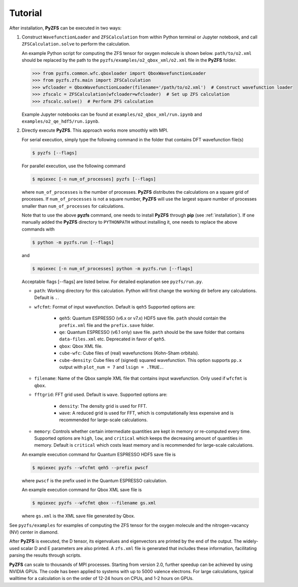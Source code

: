.. _tutorial:

Tutorial
========

After installation, **PyZFS** can be executed in two ways:

1. Construct ``WavefunctionLoader`` and ``ZFSCalculation`` from within Python terminal or Jupyter notebook, and call ``ZFSCalculation.solve`` to perform the calculation.

   An example Python script for computing the ZFS tensor for oxygen molecule is shown below. ``path/to/o2.xml`` should be replaced by the path to the ``pyzfs/examples/o2_qbox_xml/o2.xml`` file in the **PyZFS** folder.

   .. code:: python

      >>> from pyzfs.common.wfc.qboxloader import QboxWavefunctionLoader
      >>> from pyzfs.zfs.main import ZFSCalculation
      >>> wfcloader = QboxWavefunctionLoader(filename='/path/to/o2.xml')  # Construct wavefunction loader
      >>> zfscalc = ZFSCalculation(wfcloader=wfcloader)  # Set up ZFS calculation
      >>> zfscalc.solve()  # Perform ZFS calculation

   Example Jupyter notebooks can be found at ``examples/o2_qbox_xml/run.ipynb`` and ``examples/o2_qe_hdf5/run.ipynb``.

2. Directly execute **PyZFS**. This approach works more smoothly with MPI.

   For serial execution, simply type the following command in the folder that contains DFT wavefunction file(s)

   .. code:: bash

      $ pyzfs [--flags]

   For parallel execution, use the following command

   .. code:: bash

      $ mpiexec [-n num_of_processes] pyzfs [--flags]

   where ``num_of_processes`` is the number of processes. **PyZFS** distributes the calculations on a square grid of processes. If ``num_of_processes`` is not a square number, **PyZFS** will use the largest square number of processes smaller than ``num_of_processes`` for calculations.

   Note that to use the above **pyzfs** command, one needs to install **PyZFS** through **pip** (see :ref:`installation`). If one manually added the **PyZFS** directory to ``PYTHONPATH`` without installing it, one needs to replace the above commands with

   .. code:: bash

      $ python -m pyzfs.run [--flags]

   and

   .. code:: bash

      $ mpiexec [-n num_of_processes] python -m pyzfs.run [--flags]

   Acceptable flags [--flags] are listed below. For detailed explanation see ``pyzfs/run.py``.

   - ``path``: Working directory for this calculation. Python will first change the working dir before any calculations. Default is ``.``.

   - ``wfcfmt``: Format of input wavefunction. Default is ``qeh5`` Supported options are:

      - ``qeh5``: Quantum ESPRESSO (v6.x or v7.x) HDF5 save file. ``path`` should contain the ``prefix.xml`` file and the ``prefix.save`` folder.
      - ``qe``: Quantum ESPRESSO (v6.1 only) save file. ``path`` should be the save folder that contains ``data-files.xml`` etc. Deprecated in favor of ``qeh5``.
      - ``qbox``: Qbox XML file.
      - ``cube-wfc``: Cube files of (real) wavefunctions (Kohn-Sham orbitals).
      - ``cube-density``: Cube files of (signed) squared wavefunction. This option supports ``pp.x`` output with ``plot_num = 7`` and ``lsign = .TRUE.``.

   - ``filename``: Name of the Qbox sample XML file that contains input wavefunction. Only used if ``wfcfmt`` is ``qbox``.

   - ``fftgrid``: FFT grid used. Default is ``wave``. Supported options are:

      - ``density``: The density grid is used for FFT.
      - ``wave``: A reduced grid is used for FFT, which is computationally less expensive and is recommended for large-scale calculations.

   - ``memory``: Controls whether certain intermediate quantities are kept in memory or re-computed every time. Supported options are ``high``, ``low``, and ``critical`` which keeps the decreasing amount of quantities in memory. Default is ``critical`` which costs least memory and is recommended for large-scale calculations.

   An example execution command for Quantum ESPRESSO HDF5 save file is

   .. code:: bash

      $ mpiexec pyzfs --wfcfmt qeh5 --prefix pwscf

   where ``pwscf`` is the prefix used in the Quantum ESPRESSO calculation.

   An example execution command for Qbox XML save file is

   .. code:: bash

      $ mpiexec pyzfs --wfcfmt qbox --filename gs.xml

   where ``gs.xml`` is the XML save file generated by Qbox.

See ``pyzfs/examples`` for examples of computing the ZFS tensor for the oxygen molecule and the nitrogen-vacancy (NV) center in diamond.

After **PyZFS** is executed, the D tensor, its eigenvalues and eigenvectors are printed by the end of the output. The widely-used scalar D and E parameters are also printed. A ``zfs.xml`` file is generated that includes these information, facilitating parsing the results through scripts.

**PyZFS** can scale to thousands of MPI processes. Starting from version 2.0, further speedup can be achieved by using NVIDIA GPUs. The code has been applied to systems with up to 5000 valence electrons. For large calculations, typical walltime for a calculation is on the order of 12-24 hours on CPUs, and 1-2 hours on GPUs.

